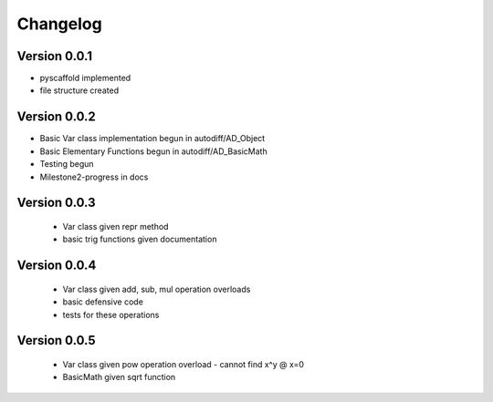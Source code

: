 =========
Changelog
=========

Version 0.0.1
===========

- pyscaffold implemented
- file structure created

Version 0.0.2
===========

- Basic Var class implementation begun in autodiff/AD_Object
- Basic Elementary Functions begun in autodiff/AD_BasicMath
- Testing begun
- Milestone2-progress in docs

Version 0.0.3
===========

 - Var class given repr method
 - basic trig functions given documentation
 

Version 0.0.4
===========

 - Var class given add, sub, mul operation overloads
 - basic defensive code
 - tests for these operations
 

Version 0.0.5
===========

 - Var class given pow operation overload
   - cannot find x^y @ x=0
 - BasicMath given sqrt function 

